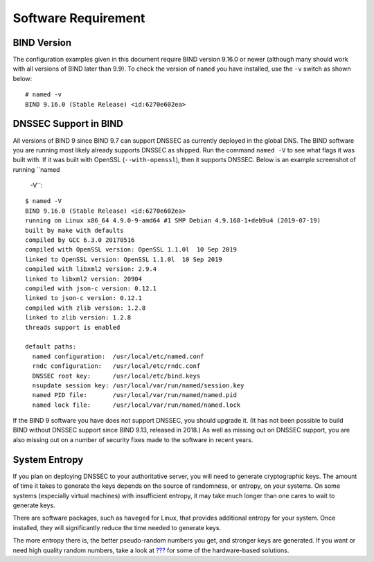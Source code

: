 Software Requirement
====================

BIND Version
------------

The configuration examples given in this document require BIND version
9.16.0 or newer (although many should work with all versions of BIND
later than 9.9). To check the version of ``named`` you have installed,
use the ``-v`` switch as shown below:

::

   # named -v
   BIND 9.16.0 (Stable Release) <id:6270e602ea>

DNSSEC Support in BIND
----------------------

All versions of BIND 9 since BIND 9.7 can support DNSSEC as currently
deployed in the global DNS. The BIND software you are running most
likely already supports DNSSEC as shipped. Run the command ``named -V``
to see what flags it was built with. If it was built with OpenSSL
(``--with-openssl``), then it supports DNSSEC. Below is an example
screenshot of running ``named
  -V``:

::

   $ named -V
   BIND 9.16.0 (Stable Release) <id:6270e602ea>
   running on Linux x86_64 4.9.0-9-amd64 #1 SMP Debian 4.9.168-1+deb9u4 (2019-07-19)
   built by make with defaults
   compiled by GCC 6.3.0 20170516
   compiled with OpenSSL version: OpenSSL 1.1.0l  10 Sep 2019
   linked to OpenSSL version: OpenSSL 1.1.0l  10 Sep 2019
   compiled with libxml2 version: 2.9.4
   linked to libxml2 version: 20904
   compiled with json-c version: 0.12.1
   linked to json-c version: 0.12.1
   compiled with zlib version: 1.2.8
   linked to zlib version: 1.2.8
   threads support is enabled

   default paths:
     named configuration:  /usr/local/etc/named.conf
     rndc configuration:   /usr/local/etc/rndc.conf
     DNSSEC root key:      /usr/local/etc/bind.keys
     nsupdate session key: /usr/local/var/run/named/session.key
     named PID file:       /usr/local/var/run/named/named.pid
     named lock file:      /usr/local/var/run/named/named.lock

If the BIND 9 software you have does not support DNSSEC, you should
upgrade it. (It has not been possible to build BIND without DNSSEC
support since BIND 9.13, released in 2018.) As well as missing out on
DNSSEC support, you are also missing out on a number of security fixes
made to the software in recent years.

System Entropy
--------------

If you plan on deploying DNSSEC to your authoritative server, you will
need to generate cryptographic keys. The amount of time it takes to
generate the keys depends on the source of randomness, or entropy, on
your systems. On some systems (especially virtual machines) with
insufficient entropy, it may take much longer than one cares to wait to
generate keys.

There are software packages, such as ``haveged`` for Linux, that
provides additional entropy for your system. Once installed, they will
significantly reduce the time needed to generate keys.

The more entropy there is, the better pseudo-random numbers you get, and
stronger keys are generated. If you want or need high quality random
numbers, take a look at `??? <#hardware-security-modules>`__ for some of
the hardware-based solutions.

